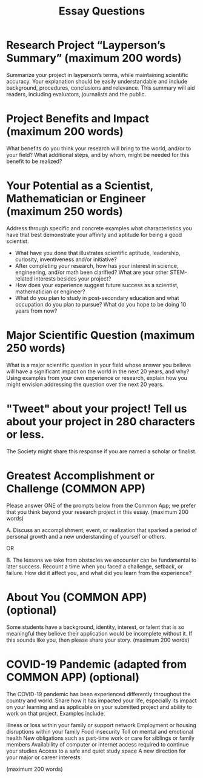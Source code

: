 #+TITLE: Essay Questions


* Research Project “Layperson’s Summary” (maximum 200 words)
Summarize your project in layperson’s terms, while maintaining scientific accuracy. Your explanation should be easily understandable and include background, procedures, conclusions and relevance. This summary will aid readers, including evaluators, journalists and the public.


* Project Benefits and Impact (maximum 200 words)
What benefits do you think your research will bring to the world, and/or to your field? What additional steps, and by whom, might be needed for this benefit to be realized?


* Your Potential as a Scientist, Mathematician or Engineer (maximum 250 words)
Address through specific and concrete examples what characteristics you have that best demonstrate your affinity and aptitude for being a good scientist.
- What have you done that illustrates scientific aptitude, leadership, curiosity, inventiveness and/or initiative?
- After completing your research, how has your interest in science, engineering, and/or math been clarified? What are your other STEM-related interests besides your project?
- How does your experience suggest future success as a scientist, mathematician or engineer?
- What do you plan to study in post-secondary education and what occupation do you plan to pursue?  What do you hope to be doing 10 years from now?

* Major Scientific Question (maximum 250 words)
What is a major scientific question in your field whose answer you believe will have a significant impact on the world in the next 20 years, and why? Using examples from your own experience or research, explain how you might envision addressing the question over the next 20 years.

* "Tweet" about your project! Tell us about your project in 280 characters or less.
The Society might share this response if you are named a scholar or finalist.


* Greatest Accomplishment or Challenge (COMMON APP)

Please answer ONE of the prompts below from the Common App; we prefer that you think beyond your research project in this essay. (maximum 200 words)

A. Discuss an accomplishment, event, or realization that sparked a period of personal growth and a new understanding of yourself or others.

OR

B. The lessons we take from obstacles we encounter can be fundamental to later success. Recount a time when you faced a challenge, setback, or failure. How did it affect you, and what did you learn from the experience?

* About You (COMMON APP) (optional)
Some students have a background, identity, interest, or talent that is so meaningful they believe their application would be incomplete without it. If this sounds like you, then please share your story. (maximum 200 words)

* COVID-19 Pandemic (adapted from COMMON APP) (optional)

The COVID-19 pandemic has been experienced differently throughout the country and world. Share how it has impacted your life, especially its impact on your learning and as applicable on your submitted project and ability to work on that project. Examples include:

    Illness or loss within your family or support network
    Employment or housing disruptions within your family
    Food insecurity
    Toll on mental and emotional health
    New obligations such as part-time work or care for siblings or family members
    Availability of computer or internet access required to continue your studies
    Access to a safe and quiet study space
    A new direction for your major or career interests

(maximum 200 words)
